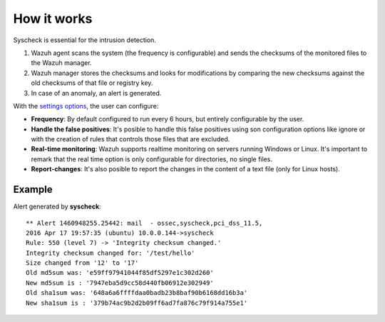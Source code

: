 .. _manual_syscheck:

How it works
==========================

Syscheck is essential for the intrusion detection.

.. image:: ../../images/manual/fim/fim.png
  :align: center
  :width: 80%

1. Wazuh agent scans the system (the frequency is configurable) and sends the checksums of the monitored files to the Wazuh manager.
2. Wazuh manager stores the checksums and looks for modifications by comparing the new checksums against the old checksums of that file or registry key.
3. In case of an anomaly, an alert is generated.

With the `settings options <syscheck_settings.html>`_, the user can configure:

- **Frequency**: By default configured to run every 6 hours, but entirely configurable by the user.
- **Handle the false positives**: It's posible to handle this false positives using son configuration options like ignore or with the creation of rules that controls those files that are excluded.
- **Real-time monitoring**: Wazuh supports realtime monitoring on servers running Windows or Linux. It's important to remark that the real time option is only configurable for directories, no single files.
- **Report-changes**: It's also posible to report the changes in the content of a text file (only for Linux hosts).

Example
^^^^^^^^^^^^^^^^^^^^^^^^^^^

Alert generated by **syscheck**:
::

	** Alert 1460948255.25442: mail  - ossec,syscheck,pci_dss_11.5,
	2016 Apr 17 19:57:35 (ubuntu) 10.0.0.144->syscheck
	Rule: 550 (level 7) -> 'Integrity checksum changed.'
	Integrity checksum changed for: '/test/hello'
	Size changed from '12' to '17'
	Old md5sum was: 'e59ff97941044f85df5297e1c302d260'
	New md5sum is : '7947eba5d9cc58d440fb06912e302949'
	Old sha1sum was: '648a6a6ffffdaa0badb23b8baf90b6168dd16b3a'
	New sha1sum is : '379b74ac9b2d2b09ff6ad7fa876c79f914a755e1'
